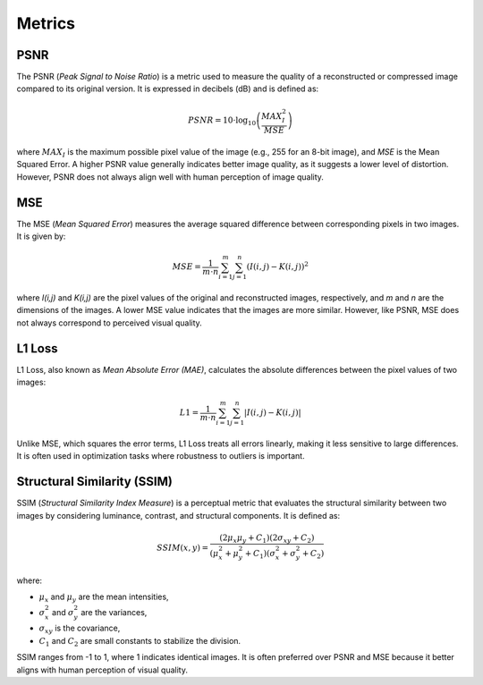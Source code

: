 Metrics
#######

PSNR
====

The PSNR (*Peak Signal to Noise Ratio*) is a metric used to measure the quality 
of a reconstructed or compressed image compared to its original version. It is 
expressed in decibels (dB) and is defined as:

.. math::

   PSNR = 10 \cdot \log_{10} \left(\frac{MAX_I^2}{MSE} \right)

where :math:`MAX_I` is the maximum possible pixel value of the image (e.g., 255 for an 8-bit image), 
and *MSE* is the Mean Squared Error. A higher PSNR value generally indicates 
better image quality, as it suggests a lower level of distortion. However, PSNR 
does not always align well with human perception of image quality.

MSE
===

The MSE (*Mean Squared Error*) measures the average squared difference between 
corresponding pixels in two images. It is given by:

.. math::

   MSE = \frac{1}{m \cdot n} \sum_{i=1}^{m} \sum_{j=1}^{n} (I(i,j) - K(i,j))^2

where *I(i,j)* and *K(i,j)* are the pixel values of the original and 
reconstructed images, respectively, and *m* and *n* are the dimensions of the images. 
A lower MSE value indicates that the images are more similar. However, like PSNR, 
MSE does not always correspond to perceived visual quality.

L1 Loss
=======

L1 Loss, also known as *Mean Absolute Error (MAE)*, calculates the absolute 
differences between the pixel values of two images:

.. math::

   L1 = \frac{1}{m \cdot n} \sum_{i=1}^{m} \sum_{j=1}^{n} |I(i,j) - K(i,j)|

Unlike MSE, which squares the error terms, L1 Loss treats all errors linearly, 
making it less sensitive to large differences. It is often used in optimization 
tasks where robustness to outliers is important.

Structural Similarity (SSIM)
============================

SSIM (*Structural Similarity Index Measure*) is a perceptual metric that 
evaluates the structural similarity between two images by considering luminance, 
contrast, and structural components. It is defined as:

.. math::

   SSIM(x, y) = \frac{(2\mu_x \mu_y + C_1)(2\sigma_{xy} + C_2)}{(\mu_x^2 + \mu_y^2 + C_1)(\sigma_x^2 + \sigma_y^2 + C_2)}

where:

- :math:`\mu_x` and :math:`\mu_y` are the mean intensities,
- :math:`\sigma_x^2` and :math:`\sigma_y^2` are the variances,
- :math:`\sigma_{xy}` is the covariance,
- :math:`C_1` and :math:`C_2` are small constants to stabilize the division.

SSIM ranges from -1 to 1, where 1 indicates identical images. It is often preferred 
over PSNR and MSE because it better aligns with human perception of visual quality.

